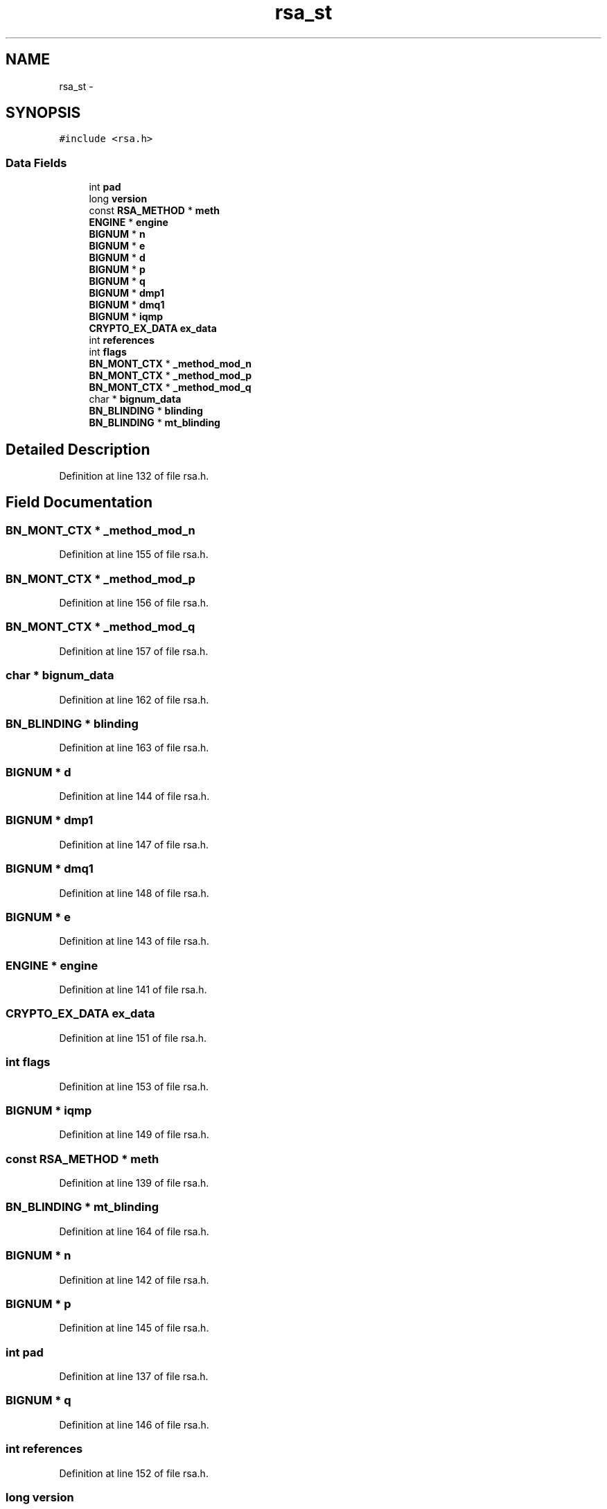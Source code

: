 .TH "rsa_st" 3 "Thu Jun 30 2016" "s2n-openssl-doxygen" \" -*- nroff -*-
.ad l
.nh
.SH NAME
rsa_st \- 
.SH SYNOPSIS
.br
.PP
.PP
\fC#include <rsa\&.h>\fP
.SS "Data Fields"

.in +1c
.ti -1c
.RI "int \fBpad\fP"
.br
.ti -1c
.RI "long \fBversion\fP"
.br
.ti -1c
.RI "const \fBRSA_METHOD\fP * \fBmeth\fP"
.br
.ti -1c
.RI "\fBENGINE\fP * \fBengine\fP"
.br
.ti -1c
.RI "\fBBIGNUM\fP * \fBn\fP"
.br
.ti -1c
.RI "\fBBIGNUM\fP * \fBe\fP"
.br
.ti -1c
.RI "\fBBIGNUM\fP * \fBd\fP"
.br
.ti -1c
.RI "\fBBIGNUM\fP * \fBp\fP"
.br
.ti -1c
.RI "\fBBIGNUM\fP * \fBq\fP"
.br
.ti -1c
.RI "\fBBIGNUM\fP * \fBdmp1\fP"
.br
.ti -1c
.RI "\fBBIGNUM\fP * \fBdmq1\fP"
.br
.ti -1c
.RI "\fBBIGNUM\fP * \fBiqmp\fP"
.br
.ti -1c
.RI "\fBCRYPTO_EX_DATA\fP \fBex_data\fP"
.br
.ti -1c
.RI "int \fBreferences\fP"
.br
.ti -1c
.RI "int \fBflags\fP"
.br
.ti -1c
.RI "\fBBN_MONT_CTX\fP * \fB_method_mod_n\fP"
.br
.ti -1c
.RI "\fBBN_MONT_CTX\fP * \fB_method_mod_p\fP"
.br
.ti -1c
.RI "\fBBN_MONT_CTX\fP * \fB_method_mod_q\fP"
.br
.ti -1c
.RI "char * \fBbignum_data\fP"
.br
.ti -1c
.RI "\fBBN_BLINDING\fP * \fBblinding\fP"
.br
.ti -1c
.RI "\fBBN_BLINDING\fP * \fBmt_blinding\fP"
.br
.in -1c
.SH "Detailed Description"
.PP 
Definition at line 132 of file rsa\&.h\&.
.SH "Field Documentation"
.PP 
.SS "\fBBN_MONT_CTX\fP * _method_mod_n"

.PP
Definition at line 155 of file rsa\&.h\&.
.SS "\fBBN_MONT_CTX\fP * _method_mod_p"

.PP
Definition at line 156 of file rsa\&.h\&.
.SS "\fBBN_MONT_CTX\fP * _method_mod_q"

.PP
Definition at line 157 of file rsa\&.h\&.
.SS "char * bignum_data"

.PP
Definition at line 162 of file rsa\&.h\&.
.SS "\fBBN_BLINDING\fP * blinding"

.PP
Definition at line 163 of file rsa\&.h\&.
.SS "\fBBIGNUM\fP * d"

.PP
Definition at line 144 of file rsa\&.h\&.
.SS "\fBBIGNUM\fP * dmp1"

.PP
Definition at line 147 of file rsa\&.h\&.
.SS "\fBBIGNUM\fP * dmq1"

.PP
Definition at line 148 of file rsa\&.h\&.
.SS "\fBBIGNUM\fP * e"

.PP
Definition at line 143 of file rsa\&.h\&.
.SS "\fBENGINE\fP * engine"

.PP
Definition at line 141 of file rsa\&.h\&.
.SS "\fBCRYPTO_EX_DATA\fP ex_data"

.PP
Definition at line 151 of file rsa\&.h\&.
.SS "int flags"

.PP
Definition at line 153 of file rsa\&.h\&.
.SS "\fBBIGNUM\fP * iqmp"

.PP
Definition at line 149 of file rsa\&.h\&.
.SS "const \fBRSA_METHOD\fP * meth"

.PP
Definition at line 139 of file rsa\&.h\&.
.SS "\fBBN_BLINDING\fP * mt_blinding"

.PP
Definition at line 164 of file rsa\&.h\&.
.SS "\fBBIGNUM\fP * n"

.PP
Definition at line 142 of file rsa\&.h\&.
.SS "\fBBIGNUM\fP * p"

.PP
Definition at line 145 of file rsa\&.h\&.
.SS "int pad"

.PP
Definition at line 137 of file rsa\&.h\&.
.SS "\fBBIGNUM\fP * q"

.PP
Definition at line 146 of file rsa\&.h\&.
.SS "int references"

.PP
Definition at line 152 of file rsa\&.h\&.
.SS "long version"

.PP
Definition at line 138 of file rsa\&.h\&.

.SH "Author"
.PP 
Generated automatically by Doxygen for s2n-openssl-doxygen from the source code\&.
